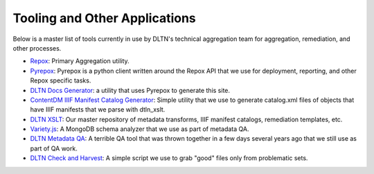 ==============================
Tooling and Other Applications
==============================

Below is a master list of tools currently in use by DLTN's technical aggregation team for aggregation, remediation, and other
processes.

* `Repox <https://github.com/europeana/repox>`_: Primary Aggregation utility.
* `Pyrepox <https://github.com/markpbaggett/pyrepox>`_: Pyrepox is a python client written around the Repox API that we
  use for deployment, reporting, and other Repox specific tasks.
* `DLTN Docs Generator <https://github.com/DigitalLibraryofTennessee/dltn_docs_generator>`_: a utility that uses Pyrepox
  to generate this site.
* `ContentDM IIIF Manifest Catalog Generator <https://github.com/DigitalLibraryofTennessee/contentdm_catalog_manifest_generator>`_:
  Simple utility that we use to generate catalog.xml files of objects that have IIIF manifests that we parse with dtln_xslt.
* `DLTN XSLT <https://github.com/DigitalLibraryofTennessee/DLTN_XSLT>`_: Our master repository of metadata transforms,
  IIIF manifest catalogs, remediation templates, etc.
* `Variety.js <https://github.com/variety/variety>`_: A MongoDB schema analyzer that we use as part of metadata QA.
* `DLTN Metadata QA <https://github.com/markpbaggett/dltn_metadata_QA>`_: A terrible QA tool that was thrown together in a few days several years ago that we still use
  as part of QA work.
* `DLTN Check and Harvest <https://github.com/DigitalLibraryofTennessee/check_and_harvest>`_: A simple script we use to
  grab "good" files only from problematic sets.
